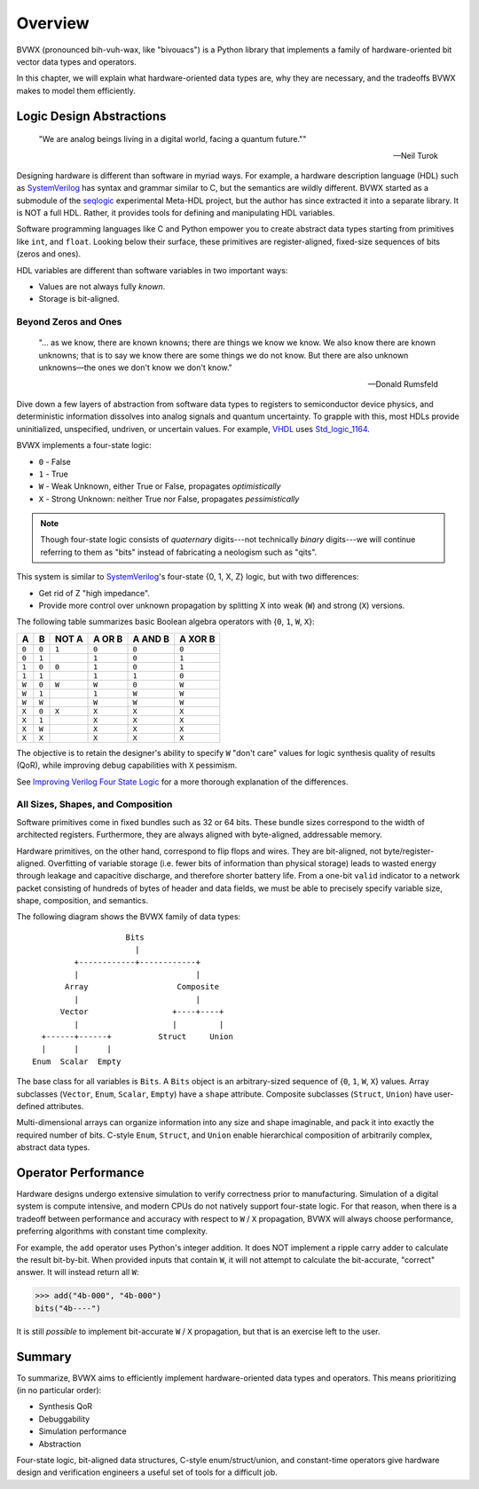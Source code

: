 .. _overview:

################
    Overview
################

BVWX (pronounced bih-vuh-wax, like "bivouacs") is a Python library that
implements a family of hardware-oriented bit vector data types and operators.

In this chapter, we will explain what hardware-oriented data types are,
why they are necessary,
and the tradeoffs BVWX makes to model them efficiently.


Logic Design Abstractions
=========================

.. epigraph::

    "We are analog beings living in a digital world,
    facing a quantum future.""

    -- Neil Turok

Designing hardware is different than software in myriad ways.
For example, a hardware description language (HDL) such as `SystemVerilog`_ has
syntax and grammar similar to C, but the semantics are wildly different.
BVWX started as a submodule of the `seqlogic`_ experimental Meta-HDL project,
but the author has since extracted it into a separate library.
It is NOT a full HDL.
Rather, it provides tools for defining and manipulating HDL variables.

Software programming languages like C and Python empower you to create abstract
data types starting from primitives like ``int``, and ``float``.
Looking below their surface,
these primitives are register-aligned, fixed-size sequences of bits (zeros and ones).

HDL variables are different than software variables in two important ways:

* Values are not always fully *known*.
* Storage is bit-aligned.

Beyond Zeros and Ones
---------------------

.. epigraph::

    "... as we know, there are known knowns; there are things we know we know.
    We also know there are known unknowns;
    that is to say we know there are some things we do not know.
    But there are also unknown unknowns—the ones we don't know we don't know."

    -- Donald Rumsfeld

Dive down a few layers of abstraction from software data types to registers
to semiconductor device physics,
and deterministic information dissolves into analog signals and quantum uncertainty.
To grapple with this,
most HDLs provide uninitialized, unspecified, undriven, or uncertain values.
For example, `VHDL`_ uses `Std_logic_1164`_.

BVWX implements a four-state logic:

* ``0`` - False
* ``1`` - True
* ``W`` - Weak Unknown, either True or False, propagates *optimistically*
* ``X`` - Strong Unknown: neither True nor False, propagates *pessimistically*

.. note:: Though four-state logic consists of *quaternary* digits---not
    technically *binary* digits---we will continue referring to them as "bits"
    instead of fabricating a neologism such as "qits".

This system is similar to `SystemVerilog`_'s four-state {0, 1, X, Z} logic,
but with two differences:

* Get rid of Z "high impedance".
* Provide more control over unknown propagation by splitting X into
  weak (``W``) and strong (``X``) versions.

The following table summarizes basic Boolean algebra operators with
{``0``, ``1``, ``W``, ``X``}:

=======  =======  =======  ========  =========  =========
   A        B      NOT A    A OR B    A AND B    A XOR B
=======  =======  =======  ========  =========  =========
 ``0``    ``0``    ``1``    ``0``      ``0``      ``0``
 ``0``    ``1``             ``1``      ``0``      ``1``
 ``1``    ``0``    ``0``    ``1``      ``0``      ``1``
 ``1``    ``1``             ``1``      ``1``      ``0``

 ``W``    ``0``    ``W``    ``W``      ``0``      ``W``
 ``W``    ``1``             ``1``      ``W``      ``W``
 ``W``    ``W``             ``W``      ``W``      ``W``

 ``X``    ``0``    ``X``    ``X``      ``X``      ``X``
 ``X``    ``1``             ``X``      ``X``      ``X``
 ``X``    ``W``             ``X``      ``X``      ``X``
 ``X``    ``X``             ``X``      ``X``      ``X``
=======  =======  =======  ========  =========  =========

The objective is to retain the designer's ability to specify ``W`` "don't care"
values for logic synthesis quality of results (QoR),
while improving debug capabilities with ``X`` pessimism.

See `Improving Verilog Four State Logic <https://cjdrake.substack.com/p/improving-verilog-four-state-logic>`_
for a more thorough explanation of the differences.

All Sizes, Shapes, and Composition
----------------------------------

Software primitives come in fixed bundles such as 32 or 64 bits.
These bundle sizes correspond to the width of architected registers.
Furthermore, they are always aligned with byte-aligned, addressable memory.

Hardware primitives, on the other hand, correspond to flip flops and wires.
They are bit-aligned, not byte/register-aligned.
Overfitting of variable storage (i.e. fewer bits of information than physical storage)
leads to wasted energy through leakage and capacitive discharge,
and therefore shorter battery life.
From a one-bit ``valid`` indicator to a network packet consisting of hundreds
of bytes of header and data fields,
we must be able to precisely specify variable size, shape, composition, and semantics.

The following diagram shows the BVWX family of data types::

                        Bits
                          |
             +------------+------------+
             |                         |
           Array                   Composite
             |                         |
          Vector                  +----+----+
             |                    |         |
      +------+------+          Struct     Union
      |      |      |
    Enum  Scalar  Empty

The base class for all variables is ``Bits``.
A ``Bits`` object is an arbitrary-sized sequence of {``0``, ``1``, ``W``, ``X``} values.
Array subclasses (``Vector``, ``Enum``, ``Scalar``, ``Empty``) have a ``shape`` attribute.
Composite subclasses (``Struct``, ``Union``) have user-defined attributes.

Multi-dimensional arrays can organize information into any size and shape imaginable,
and pack it into exactly the required number of bits.
C-style ``Enum``, ``Struct``, and ``Union`` enable hierarchical composition of
arbitrarily complex, abstract data types.


Operator Performance
====================

Hardware designs undergo extensive simulation to verify correctness prior to manufacturing.
Simulation of a digital system is compute intensive,
and modern CPUs do not natively support four-state logic.
For that reason,
when there is a tradeoff between performance and accuracy with respect to
``W`` / ``X`` propagation, BVWX will always choose performance,
preferring algorithms with constant time complexity.

For example,
the ``add`` operator uses Python's integer addition.
It does NOT implement a ripple carry adder to calculate the result bit-by-bit.
When provided inputs that contain ``W``,
it will not attempt to calculate the bit-accurate, "correct" answer.
It will instead return all ``W``:

.. code-block:: python

    >>> add("4b-000", "4b-000")
    bits("4b----")

It is still *possible* to implement bit-accurate ``W`` / ``X`` propagation,
but that is an exercise left to the user.


Summary
=======

To summarize,
BVWX aims to efficiently implement hardware-oriented data types and operators.
This means prioritizing (in no particular order):

* Synthesis QoR
* Debuggability
* Simulation performance
* Abstraction

Four-state logic, bit-aligned data structures, C-style enum/struct/union,
and constant-time operators give hardware design and verification engineers
a useful set of tools for a difficult job.


.. _Espresso: https://ptolemy.berkeley.edu/projects/embedded/pubs/downloads/espresso
.. _Systemverilog: https://standards.ieee.org/ieee/1800/7743
.. _VHDL: https://standards.ieee.org/ieee/1076/3666/
.. _Std_logic_1164: https://standards.ieee.org/ieee/1164/1767/
.. _seqlogic: https://github.com/cjdrake/seqlogic
